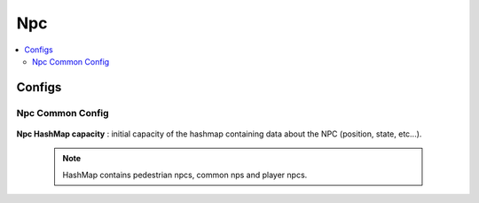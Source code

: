 .. _npcData:

Npc
=====

.. contents::
   :local:
	
Configs
------------

Npc Common Config
~~~~~~~~~~~~

	.. image:: /images/configs/npc/NpcCommonConfig.png
	
| **Npc HashMap capacity** : initial capacity of the hashmap containing data about the NPC (position, state, etc...). 
	
	.. note:: HashMap contains pedestrian npcs, common nps and player npcs.	